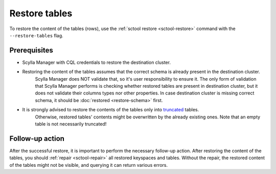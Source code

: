==============
Restore tables
==============

To restore the content of the tables (rows), use the :ref:`sctool restore <sctool-restore>` command with the ``--restore-tables`` flag.

Prerequisites
=============

* Scylla Manager with CQL credentials to restore the destination cluster.

* Restoring the content of the tables assumes that the correct schema is already present in the destination cluster.
   Scylla Manager does NOT validate that, so it's user responsibility to ensure it. The only form of validation
   that Scylla Manager performs is checking whether restored tables are present in destination cluster,
   but it does not validate their columns types nor other properties. In case destination cluster is missing correct schema,
   it should be :doc:`restored <restore-schema>` first.

* It is strongly advised to restore the contents of the tables only into `truncated <https://docs.scylladb.com/stable/cql/ddl.html#truncate-statement>`_ tables.
   Otherwise, restored tables' contents might be overwritten by the already existing ones.
   Note that an empty table is not necessarily truncated!

Follow-up action
================

After the successful restore, it is important to perform the necessary follow-up action. After restoring the content of the tables,
you should :ref:`repair <sctool-repair>` all restored keyspaces and tables.
Without the repair, the restored content of the tables might not be visible, and querying it can return various errors.